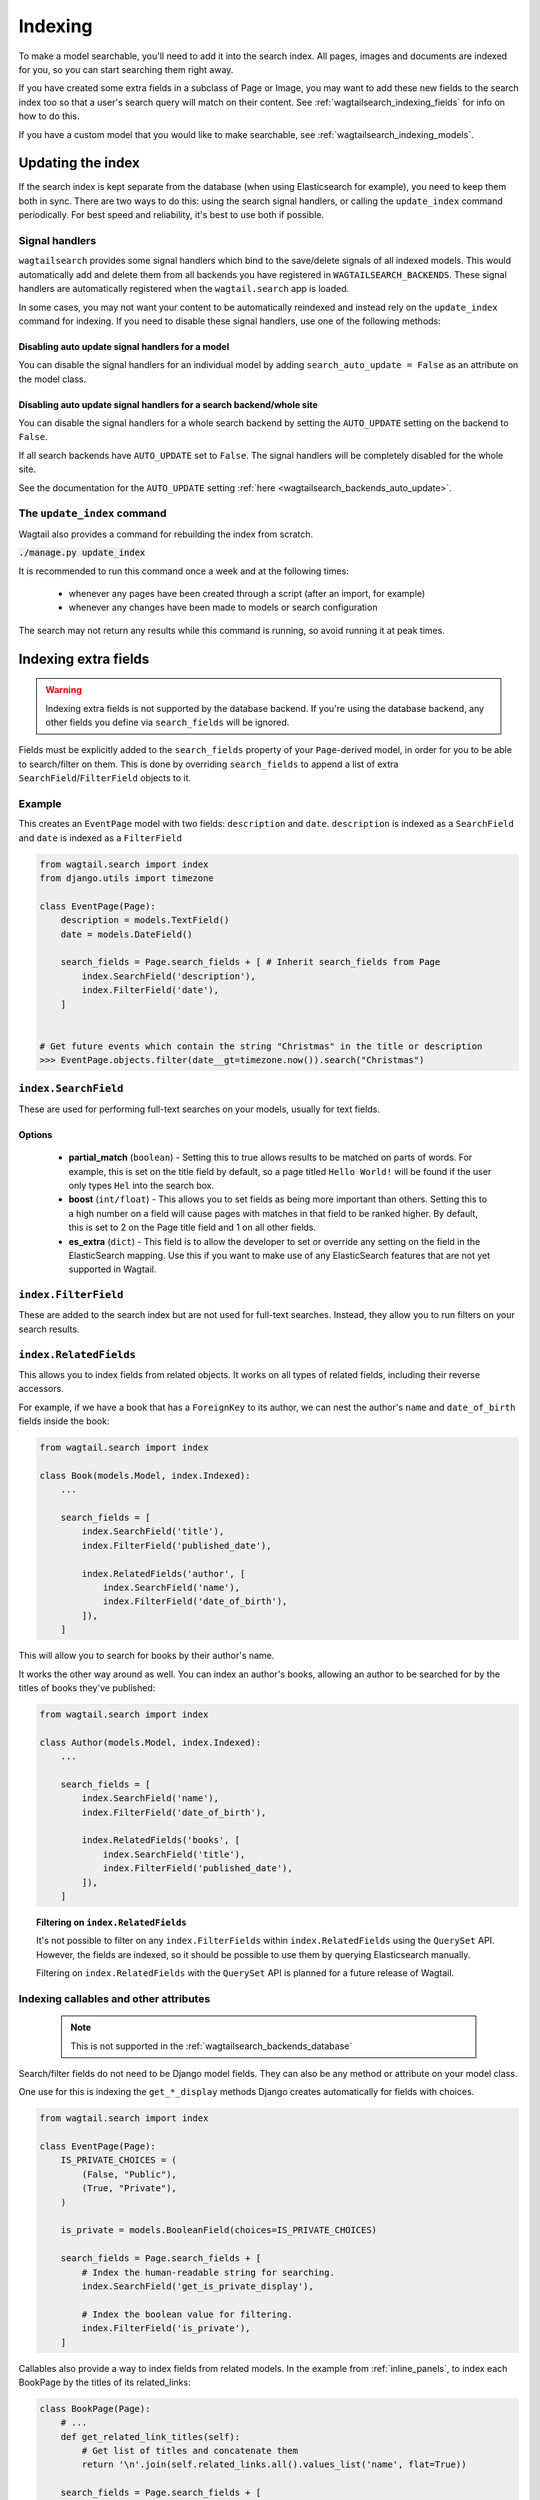 
.. _wagtailsearch_indexing:

========
Indexing
========

To make a model searchable, you'll need to add it into the search index. All pages, images and documents are indexed for you, so you can start searching them right away.

If you have created some extra fields in a subclass of Page or Image, you may want to add these new fields to the search index too so that a user's search query will match on their content. See :ref:`wagtailsearch_indexing_fields` for info on how to do this.

If you have a custom model that you would like to make searchable, see :ref:`wagtailsearch_indexing_models`.


.. _wagtailsearch_indexing_update:


Updating the index
==================

If the search index is kept separate from the database (when using Elasticsearch for example), you need to keep them both in sync. There are two ways to do this: using the search signal handlers, or calling the ``update_index`` command periodically. For best speed and reliability, it's best to use both if possible.


Signal handlers
---------------

``wagtailsearch`` provides some signal handlers which bind to the save/delete signals of all indexed models. This would automatically add and delete them from all backends you have registered in ``WAGTAILSEARCH_BACKENDS``. These signal handlers are automatically registered when the ``wagtail.search`` app is loaded.

In some cases, you may not want your content to be automatically reindexed and instead rely on the ``update_index`` command for indexing. If you need to disable these signal handlers, use one of the following methods:

Disabling auto update signal handlers for a model
`````````````````````````````````````````````````
You can disable the signal handlers for an individual model by adding ``search_auto_update = False`` as an attribute on the model class.

Disabling auto update signal handlers for a search backend/whole site
`````````````````````````````````````````````````````````````````````

You can disable the signal handlers for a whole search backend by setting the ``AUTO_UPDATE`` setting on the backend to ``False``.

If all search backends have ``AUTO_UPDATE`` set to ``False``. The signal handlers will be completely disabled for the whole site.

See the documentation for the ``AUTO_UPDATE`` setting :ref:`here <wagtailsearch_backends_auto_update>`.


The ``update_index`` command
----------------------------

Wagtail also provides a command for rebuilding the index from scratch.

:code:`./manage.py update_index`

It is recommended to run this command once a week and at the following times:

 - whenever any pages have been created through a script (after an import, for example)
 - whenever any changes have been made to models or search configuration

The search may not return any results while this command is running, so avoid running it at peak times.


.. _wagtailsearch_indexing_fields:

Indexing extra fields
=====================

.. warning::

    Indexing extra fields is not supported by the database backend. If you're using the database backend, any other fields you define via ``search_fields`` will be ignored.


Fields must be explicitly added to the ``search_fields`` property of your ``Page``-derived model, in order for you to be able to search/filter on them. This is done by overriding ``search_fields`` to append a list of extra ``SearchField``/``FilterField`` objects to it.


Example
-------

This creates an ``EventPage`` model with two fields: ``description`` and ``date``. ``description`` is indexed as a ``SearchField`` and ``date`` is indexed as a ``FilterField``


.. code-block:: python

    from wagtail.search import index
    from django.utils import timezone

    class EventPage(Page):
        description = models.TextField()
        date = models.DateField()

        search_fields = Page.search_fields + [ # Inherit search_fields from Page
            index.SearchField('description'),
            index.FilterField('date'),
        ]


    # Get future events which contain the string "Christmas" in the title or description
    >>> EventPage.objects.filter(date__gt=timezone.now()).search("Christmas")


``index.SearchField``
---------------------

These are used for performing full-text searches on your models, usually for text fields.


Options
```````

 - **partial_match** (``boolean``) - Setting this to true allows results to be matched on parts of words. For example, this is set on the title field by default, so a page titled ``Hello World!`` will be found if the user only types ``Hel`` into the search box.
 - **boost** (``int/float``) - This allows you to set fields as being more important than others. Setting this to a high number on a field will cause pages with matches in that field to be ranked higher. By default, this is set to 2 on the Page title field and 1 on all other fields.
 - **es_extra** (``dict``) - This field is to allow the developer to set or override any setting on the field in the ElasticSearch mapping. Use this if you want to make use of any ElasticSearch features that are not yet supported in Wagtail.


``index.FilterField``
---------------------

These are added to the search index but are not used for full-text searches. Instead, they allow you to run filters on your search results.


.. _wagtailsearch_index_relatedfields:

``index.RelatedFields``
-----------------------

This allows you to index fields from related objects. It works on all types of related fields, including their reverse accessors.

For example, if we have a book that has a ``ForeignKey`` to its author, we can nest the author's ``name`` and ``date_of_birth`` fields inside the book:

.. code-block:: python

    from wagtail.search import index

    class Book(models.Model, index.Indexed):
        ...

        search_fields = [
            index.SearchField('title'),
            index.FilterField('published_date'),

            index.RelatedFields('author', [
                index.SearchField('name'),
                index.FilterField('date_of_birth'),
            ]),
        ]

This will allow you to search for books by their author's name.

It works the other way around as well. You can index an author's books, allowing an author to be searched for by the titles of books they've published:

.. code-block:: python

    from wagtail.search import index

    class Author(models.Model, index.Indexed):
        ...

        search_fields = [
            index.SearchField('name'),
            index.FilterField('date_of_birth'),

            index.RelatedFields('books', [
                index.SearchField('title'),
                index.FilterField('published_date'),
            ]),
        ]

.. topic:: Filtering on ``index.RelatedFields``

    It's not possible to filter on any ``index.FilterFields`` within ``index.RelatedFields`` using the ``QuerySet`` API. However, the fields are indexed, so it should be possible to use them by querying Elasticsearch manually.

    Filtering on ``index.RelatedFields`` with the ``QuerySet`` API is planned for a future release of Wagtail.

.. _wagtailsearch_indexing_callable_fields:

Indexing callables and other attributes
---------------------------------------

 .. note::

     This is not supported in the :ref:`wagtailsearch_backends_database`


Search/filter fields do not need to be Django model fields. They can also be any method or attribute on your model class.

One use for this is indexing the ``get_*_display`` methods Django creates automatically for fields with choices.


.. code-block:: python

    from wagtail.search import index

    class EventPage(Page):
        IS_PRIVATE_CHOICES = (
            (False, "Public"),
            (True, "Private"),
        )

        is_private = models.BooleanField(choices=IS_PRIVATE_CHOICES)

        search_fields = Page.search_fields + [
            # Index the human-readable string for searching.
            index.SearchField('get_is_private_display'),

            # Index the boolean value for filtering.
            index.FilterField('is_private'),
        ]

Callables also provide a way to index fields from related models. In the example from :ref:`inline_panels`, to index each BookPage by the titles of its related_links:

.. code-block:: python

    class BookPage(Page):
        # ...
        def get_related_link_titles(self):
            # Get list of titles and concatenate them
            return '\n'.join(self.related_links.all().values_list('name', flat=True))

        search_fields = Page.search_fields + [
            # ...
            index.SearchField('get_related_link_titles'),
        ]

.. _wagtailsearch_indexing_models:

Indexing custom models
======================

Any Django model can be indexed and searched.

To do this, inherit from ``index.Indexed`` and add some ``search_fields`` to the model.

.. code-block:: python

    from wagtail.search import index

    class Book(index.Indexed, models.Model):
        title = models.CharField(max_length=255)
        genre = models.CharField(max_length=255, choices=GENRE_CHOICES)
        author = models.ForeignKey(Author, on_delete=models.CASCADE)
        published_date = models.DateTimeField()

        search_fields = [
            index.SearchField('title', partial_match=True, boost=10),
            index.SearchField('get_genre_display'),

            index.FilterField('genre'),
            index.FilterField('author'),
            index.FilterField('published_date'),
        ]

    # As this model doesn't have a search method in its QuerySet, we have to call search directly on the backend
    >>> from wagtail.search.backends import get_search_backend
    >>> s = get_search_backend()

    # Run a search for a book by Roald Dahl
    >>> roald_dahl = Author.objects.get(name="Roald Dahl")
    >>> s.search("chocolate factory", Book.objects.filter(author=roald_dahl))
    [<Book: Charlie and the chocolate factory>]
